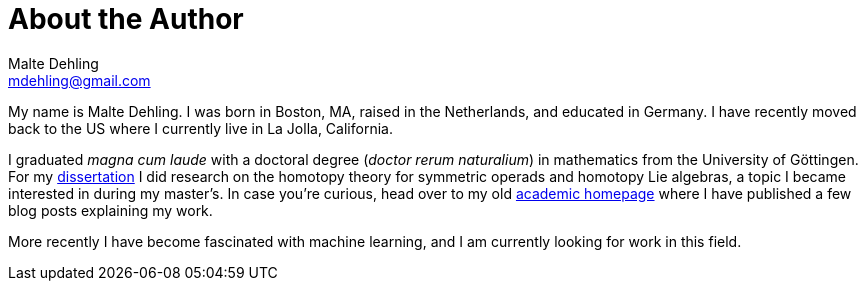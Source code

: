 = About the Author
Malte Dehling <mdehling@gmail.com>

My name is Malte Dehling.  I was born in Boston, MA, raised in the
Netherlands, and educated in Germany.  I have recently moved back to the US
where I currently live in La Jolla, California.

I graduated _magna cum laude_ with a doctoral degree (_doctor rerum
naturalium_) in mathematics from the University of Göttingen.  For my
https://dx.doi.org/10.53846/goediss-8401[dissertation] I did research on the
homotopy theory for symmetric operads and homotopy Lie algebras, a topic I
became interested in during my master's.  In case you're curious, head over to
my old https://www.uni-math.gwdg.de/mdehling/[academic homepage] where I have
published a few blog posts explaining my work.

More recently I have become fascinated with machine learning, and I am
currently looking for work in this field.
